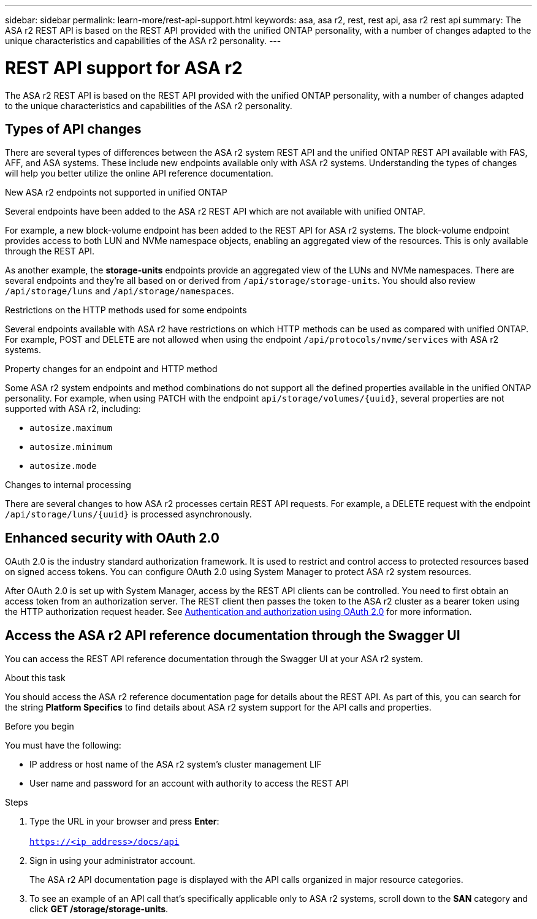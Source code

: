 ---
sidebar: sidebar
permalink: learn-more/rest-api-support.html
keywords: asa, asa r2, rest, rest api, asa r2 rest api
summary: The ASA r2 REST API is based on the REST API provided with the unified ONTAP personality, with a number of changes adapted to the unique characteristics and capabilities of the ASA r2 personality.
---

= REST API support for ASA r2
:hardbreaks:
:nofooter:
:icons: font
:linkattrs:
:imagesdir: ./media/

[.lead]
The ASA r2 REST API is based on the REST API provided with the unified ONTAP personality, with a number of changes adapted to the unique characteristics and capabilities of the ASA r2 personality.

== Types of API changes

There are several types of differences between the ASA r2 system REST API and the unified ONTAP REST API available with FAS, AFF, and ASA systems. These include new endpoints available only with ASA r2 systems. Understanding the types of changes will help you better utilize the online API reference documentation.

.New ASA r2 endpoints not supported in unified ONTAP
Several endpoints have been added to the ASA r2 REST API which are not available with unified ONTAP. 

For example, a new block-volume endpoint has been added to the REST API for ASA r2 systems. The block-volume endpoint provides access to both LUN and NVMe namespace objects, enabling an aggregated view of the resources. This is only available through the REST API.

As another example, the *storage-units* endpoints provide an aggregated view of the LUNs and NVMe namespaces. There are several endpoints and they're all based on or derived from `/api/storage/storage-units`. You should also review `/api/storage/luns` and `/api/storage/namespaces`.

.Restrictions on the HTTP methods used for some endpoints
Several endpoints available with ASA r2 have restrictions on which HTTP methods can be used as compared with unified ONTAP. For example, POST and DELETE are not allowed when using the endpoint `/api/protocols/nvme/services` with ASA r2 systems.

.Property changes for an endpoint and HTTP method
Some ASA r2 system endpoints and method combinations do not support all the defined properties available in the unified ONTAP personality. For example, when using PATCH with the endpoint `api/storage/volumes/{uuid}`, several properties are not supported with ASA r2, including:

* `autosize.maximum`
* `autosize.minimum`
* `autosize.mode`

// Spec 106
.Changes to internal processing
There are several changes to how ASA r2 processes certain REST API requests. For example, a DELETE request with the endpoint `/api/storage/luns/{uuid}` is processed asynchronously.

== Enhanced security with OAuth 2.0

OAuth 2.0 is the industry standard authorization framework. It is used to restrict and control access to protected resources based on signed access tokens. You can configure OAuth 2.0 using System Manager to protect ASA r2 system resources.

After OAuth 2.0 is set up with System Manager, access by the REST API clients can be controlled. You need to first obtain an access token from an authorization server. The REST client then passes the token to the ASA r2 cluster as a bearer token using the HTTP authorization request header. See https://docs.netapp.com/us-en/ontap/authentication/overview-oauth2.html[Authentication and authorization using OAuth 2.0^] for more information.

== Access the ASA r2 API reference documentation through the Swagger UI

You can access the REST API reference documentation through the Swagger UI at your ASA r2 system.

.About this task

You should access the ASA r2 reference documentation page for details about the REST API. As part of this, you can search for the string *Platform Specifics* to find details about ASA r2 system support for the API calls and properties.

.Before you begin

You must have the following:

* IP address or host name of the ASA r2 system’s cluster management LIF
* User name and password for an account with authority to access the REST API

.Steps

 . Type the URL in your browser and press *Enter*:
 +
`https://<ip_address>/docs/api`
 . Sign in using your administrator account.
+
The ASA r2 API documentation page is displayed with the API calls organized in major resource categories.

. To see an example of an API call that’s specifically applicable only to ASA r2 systems, scroll down to the *SAN* category and click *GET /storage/storage-units*.